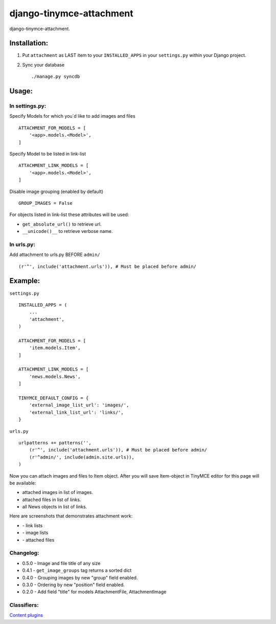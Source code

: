 =========================
django-tinymce-attachment
=========================

django-tinymce-attachment.

Installation:
=============

1. Put ``attachment`` as LAST item to your ``INSTALLED_APPS`` in your ``settings.py`` within your Django project.

2. Sync your database ::

    ./manage.py syncdb

Usage:
======

In settings.py:
---------------

Specify Models for which you`d like to add images and files :: 
    
    ATTACHMENT_FOR_MODELS = [
        '<app>.models.<Model>',
    ]

Specify Model to be listed in link-list :: 
    
    ATTACHMENT_LINK_MODELS = [
        '<app>.models.<Model>',
    ]

Disable image grouping (enabled by default) ::

    GROUP_IMAGES = False
    
For objects listed in link-list these attributes will be used:

- ``get_absolute_url()`` to retrieve url.
- ``__unicode()__`` to retrieve verbose name.

In urls.py:
-----------

Add attachment to urls.py BEFORE ``admin/`` ::

    (r'^', include('attachment.urls')), # Must be placed before admin/


Example:
========

``settings.py`` ::

    INSTALLED_APPS = (
        ...
        'attachment',
    )
    
    ATTACHMENT_FOR_MODELS = [
        'item.models.Item',
    ]

    ATTACHMENT_LINK_MODELS = [
        'news.models.News',
    ]
    
    TINYMCE_DEFAULT_CONFIG = {
        'external_image_list_url': 'images/',
        'external_link_list_url': 'links/',
    }
    
``urls.py`` ::

    urlpatterns += patterns('',
        (r'^', include('attachment.urls')), # Must be placed before admin/
        (r'^admin/', include(admin.site.urls)),
    )
        
Now you can attach images and files to Item object.
After you will save Item-object in TinyMCE editor for this page will be available:

- attached images in list of images.
- attached files in list of links.
- all News objects in list of links.

Here are screenshots that demonstrates attachment work:

* |Link list| - link lists
* |Image list| - image lists
* |Attached files| - attached files

Changelog:
----------

* 0.5.0 - Image and file title of any size
* 0.4.1 - ``get_image_groups`` tag returns a sorted dict
* 0.4.0 - Grouping images by new "group" field enabled.
* 0.3.0 - Ordering by new "position" field enabled.
* 0.2.0 - Add field "title" for models AttachmentFile, AttachmentImage

Classifiers:
-------------

`Content plugins`_

.. _`Content plugins`: http://www.redsolutioncms.org/classifiers/content
.. |Link list| image:: http://github.com/redsolution/django-tinymce-attachment/raw/0.1.0/doc/link-list.png
.. |Image list| image:: http://github.com/redsolution/django-tinymce-attachment/raw/0.1.0/doc/image-list.png
.. |Attached files| image:: http://github.com/redsolution/django-tinymce-attachment/raw/0.1.0/doc/attachments.png
